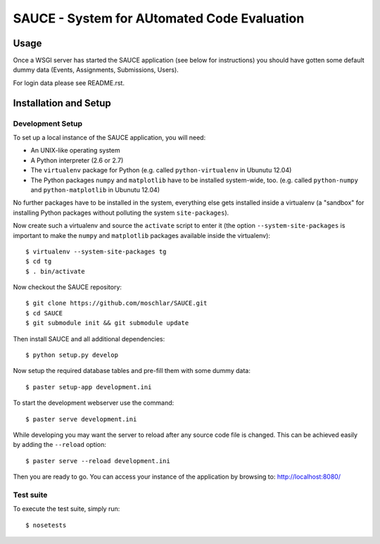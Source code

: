==============================================
 SAUCE - System for AUtomated Code Evaluation
==============================================


Usage
-----

Once a WSGI server has started the SAUCE application
(see below for instructions) you should have gotten
some default dummy data (Events, Assignments, Submissions,
Users).

For login data please see README.rst.


Installation and Setup
----------------------


Development Setup
^^^^^^^^^^^^^^^^^

To set up a local instance of the SAUCE application, you will need:

- An UNIX-like operating system
- A Python interpreter (2.6 or 2.7)
- The ``virtualenv`` package for Python
  (e.g. called ``python-virtualenv`` in Ubunutu 12.04)
- The Python packages ``numpy`` and ``matplotlib`` have to be
  installed system-wide, too.
  (e.g. called ``python-numpy`` and ``python-matplotlib`` in
  Ubunutu 12.04)

No further packages have to be installed in the system, everything else
gets installed inside a virtualenv (a "sandbox" for installing Python
packages without polluting the system ``site-packages``).

Now create such a virtualenv and source the ``activate`` script to
enter it (the option ``--system-site-packages`` is important to
make the ``numpy`` and ``matplotlib`` packages available inside the
virtualenv)::

    $ virtualenv --system-site-packages tg
    $ cd tg
    $ . bin/activate

Now checkout the SAUCE repository::

    $ git clone https://github.com/moschlar/SAUCE.git
    $ cd SAUCE
    $ git submodule init && git submodule update

Then install SAUCE and all additional dependencies::

    $ python setup.py develop

Now setup the required database tables and pre-fill them
with some dummy data::

    $ paster setup-app development.ini

To start the development webserver use the command::

    $ paster serve development.ini

While developing you may want the server to reload after any source
code file is changed.
This can be achieved easily by adding the ``--reload`` option::

    $ paster serve --reload development.ini

Then you are ready to go.
You can access your instance of the application by browsing to:
http://localhost:8080/


Test suite
^^^^^^^^^^

To execute the test suite, simply run::

    $ nosetests
